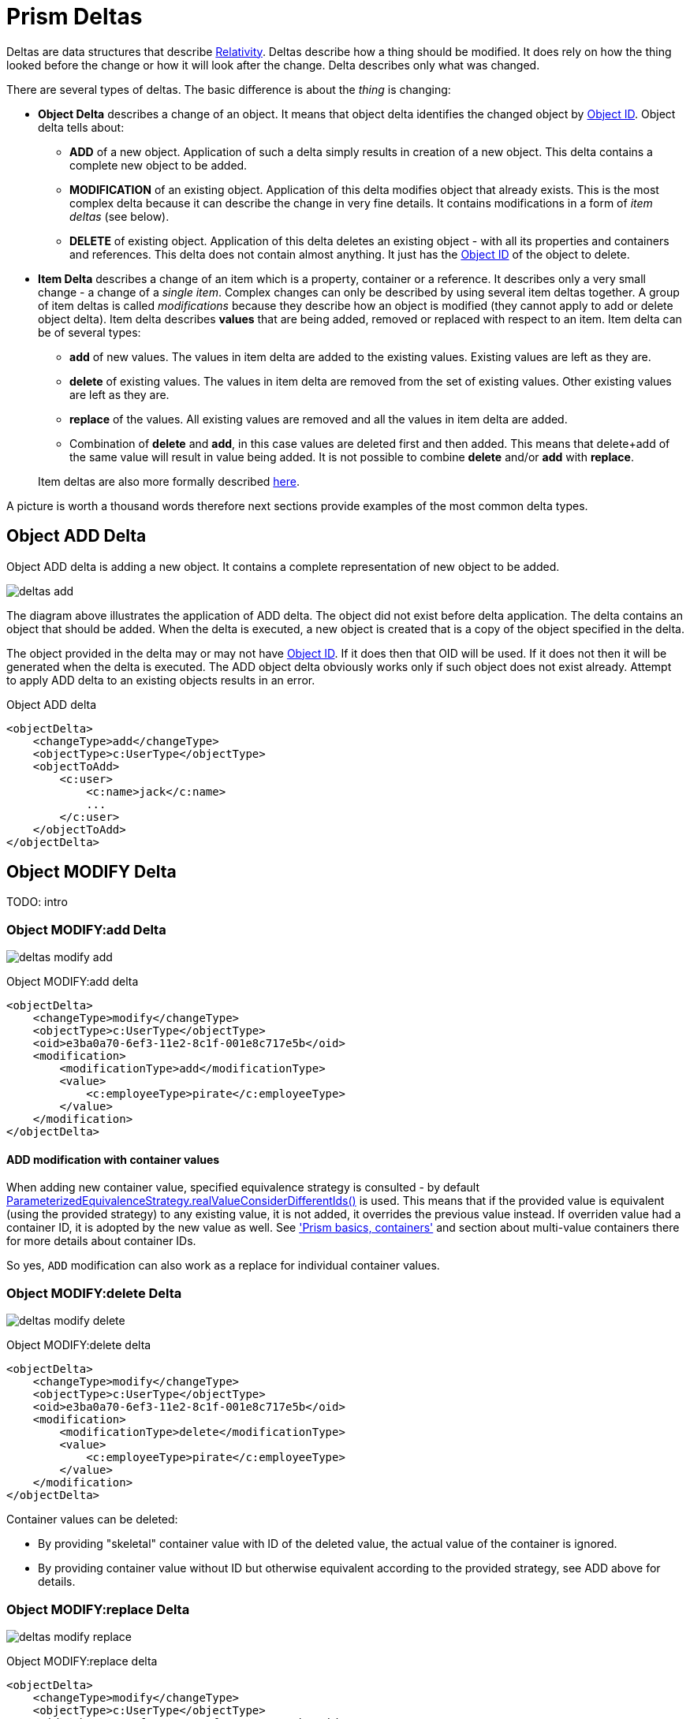 = Prism Deltas
:page-nav-title: Deltas
:page-wiki-name: Deltas
:page-wiki-id: 7307518
:page-wiki-metadata-create-user: semancik
:page-wiki-metadata-create-date: 2013-01-29T16:59:09.783+01:00
:page-wiki-metadata-modify-user: semancik
:page-wiki-metadata-modify-date: 2020-11-24T10:53:14.515+01:00
:page-toc: top

Deltas are data structures that describe xref:/midpoint/reference/concepts/relativity/[Relativity].
Deltas describe how a thing should be modified.
It does rely on how the thing looked before the change or how it will look after the change.
Delta describes only what was changed.

There are several types of deltas.
The basic difference is about the _thing_ is changing:

* *Object Delta* describes a change of an object.
It means that object delta identifies the changed object by xref:/midpoint/devel/prism/concepts/object-identifier/[Object ID].
Object delta tells about:

** *ADD* of a new object.
Application of such a delta simply results in creation of a new object.
This delta contains a complete new object to be added.

** *MODIFICATION* of an existing object.
Application of this delta modifies object that already exists.
This is the most complex delta because it can describe the change in very fine details.
It contains modifications in a form of _item deltas_ (see below).

** *DELETE* of existing object.
Application of this delta deletes an existing object - with all its properties and containers and references.
This delta does not contain almost anything.
It just has the xref:/midpoint/devel/prism/concepts/object-identifier/[Object ID] of the object to delete.


* *Item Delta* describes a change of an item which is a property, container or a reference.
It describes only a very small change - a change of a _single item_.
Complex changes can only be described by using several item deltas together.
A group of item deltas is called _modifications_ because they describe how an object is modified (they cannot apply to add or delete object delta).
Item delta describes *values* that are being added, removed or replaced with respect to an item.
Item delta can be of several types:

** *add* of new values.
The values in item delta are added to the existing values.
Existing values are left as they are.

** *delete* of existing values.
The values in item delta are removed from the set of existing values.
Other existing values are left as they are.

** *replace* of the values.
All existing values are removed and all the values in item delta are added.

** Combination of *delete* and *add*, in this case values are deleted first and then added.
This means that delete+add of the same value will result in value being added.
It is not possible to combine *delete* and/or *add* with *replace*.

+
Item deltas are also more formally described xref:/midpoint/projects/midprivacy/phases/01-data-provenance-prototype/processing/model/delta/[here].

A picture is worth a thousand words therefore next sections provide examples of the most common delta types.


== Object ADD Delta

Object ADD delta is adding a new object.
It contains a complete representation of new object to be added.

image:deltas-add.png[]

The diagram above illustrates the application of ADD delta.
The object did not exist before delta application.
The delta contains an object that should be added.
When the delta is executed, a new object is created that is a copy of the object specified in the delta.

The object provided in the delta may or may not have xref:/midpoint/devel/prism/concepts/object-identifier/[Object ID].
If it does then that OID will be used.
If it does not then it will be generated when the delta is executed.
The ADD object delta obviously works only if such object does not exist already.
Attempt to apply ADD delta to an existing objects results in an error.

.Object ADD delta
[source,xml]
----
<objectDelta>
    <changeType>add</changeType>
    <objectType>c:UserType</objectType>
    <objectToAdd>
        <c:user>
            <c:name>jack</c:name>
            ...
        </c:user>
    </objectToAdd>
</objectDelta>
----

== Object MODIFY Delta

TODO: intro


=== Object MODIFY:add Delta

image:deltas-modify-add.png[]

.Object MODIFY:add delta
[source,xml]
----
<objectDelta>
    <changeType>modify</changeType>
    <objectType>c:UserType</objectType>
    <oid>e3ba0a70-6ef3-11e2-8c1f-001e8c717e5b</oid>
    <modification>
        <modificationType>add</modificationType>
        <value>
            <c:employeeType>pirate</c:employeeType>
        </value>
    </modification>
</objectDelta>
----

==== ADD modification with container values

When adding new container value, specified equivalence strategy is consulted - by default https://github.com/Evolveum/prism/blob/f94401bca7222d9f87606bede23f3b6a7255e158/infra/prism-api/src/main/java/com/evolveum/midpoint/prism/equivalence/ParameterizedEquivalenceStrategy.java#L132[ParameterizedEquivalenceStrategy.realValueConsiderDifferentIds()] is used.
This means that if the provided value is equivalent (using the provided strategy) to any existing
value, it is not added, it overrides the previous value instead.
If overriden value had a container ID, it is adopted by the new value as well.
See xref:/midpoint/devel/prism/schema/basic-definitions/#container['Prism basics, containers']
and section about multi-value containers there for more details about container IDs.

So yes, `ADD` modification can also work as a replace for individual container values.

=== Object MODIFY:delete Delta

image:deltas-modify-delete.png[]

.Object MODIFY:delete delta
[source,xml]
----
<objectDelta>
    <changeType>modify</changeType>
    <objectType>c:UserType</objectType>
    <oid>e3ba0a70-6ef3-11e2-8c1f-001e8c717e5b</oid>
    <modification>
        <modificationType>delete</modificationType>
        <value>
            <c:employeeType>pirate</c:employeeType>
        </value>
    </modification>
</objectDelta>
----

Container values can be deleted:

* By providing "skeletal" container value with ID of the deleted value,
the actual value of the container is ignored.
* By providing container value without ID but otherwise equivalent according to the provided
strategy, see ADD above for details.

=== Object MODIFY:replace Delta

image:deltas-modify-replace.png[]

.Object MODIFY:replace delta
[source,xml]
----
<objectDelta>
    <changeType>modify</changeType>
    <objectType>c:UserType</objectType>
    <oid>e3ba0a70-6ef3-11e2-8c1f-001e8c717e5b</oid>
    <modification>
        <modificationType>replace</modificationType>
        <value>
            <c:fullName>cpt. Jack Sparrow</c:fullName>
        </value>
    </modification>
</objectDelta>
----

Replace modification has no meaning for individual container values, just like with any other item,
only the whole item (i.e. the container, that is all its values) can be replaced.

Replace modification is also typically used to reset the item, that is to delete all the values.
To do so, simply provide no value with the replace modification.

=== Complex Object MODIFY Delta

TODO: show how to use several item deltas in a single object delta

== Object DELETE Delta

Object DELETE delta is deleting an existing object.
It contains just an OID and a type of an object to delete.

image:deltas-delete.png[]

The diagram above illustrates the application of DELETE delta.
An object did exist before delta application.
The delta contains OID and type of the object.
When the delta is executed the object is deleted and it no longer exists.

The DELETE object delta obviously works only if such object does exist.
Attempt to apply DELETE delta to an non-existing objects results in an error.

.Object DELETE delta
[source,xml]
----
<objectDelta>
    <changeType>delete</changeType>
    <objectType>c:UserType</objectType>
    <oid>e3ba0a70-6ef3-11e2-8c1f-001e8c717e5b</oid>
</objectDelta>
----